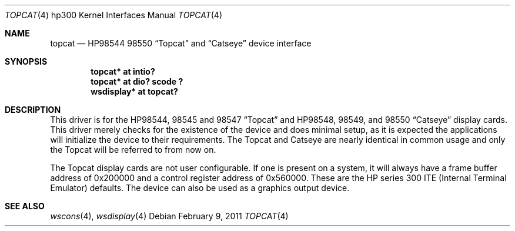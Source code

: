 .\"	topcat.4,v 1.7 2011/02/09 14:37:56 wiz Exp
.\"
.\" Copyright (c) 1990, 1991, 1993
.\"	The Regents of the University of California.  All rights reserved.
.\"
.\" This code is derived from software contributed to Berkeley by
.\" the Systems Programming Group of the University of Utah Computer
.\" Science Department.
.\"
.\" Redistribution and use in source and binary forms, with or without
.\" modification, are permitted provided that the following conditions
.\" are met:
.\" 1. Redistributions of source code must retain the above copyright
.\"    notice, this list of conditions and the following disclaimer.
.\" 2. Redistributions in binary form must reproduce the above copyright
.\"    notice, this list of conditions and the following disclaimer in the
.\"    documentation and/or other materials provided with the distribution.
.\" 3. Neither the name of the University nor the names of its contributors
.\"    may be used to endorse or promote products derived from this software
.\"    without specific prior written permission.
.\"
.\" THIS SOFTWARE IS PROVIDED BY THE REGENTS AND CONTRIBUTORS ``AS IS'' AND
.\" ANY EXPRESS OR IMPLIED WARRANTIES, INCLUDING, BUT NOT LIMITED TO, THE
.\" IMPLIED WARRANTIES OF MERCHANTABILITY AND FITNESS FOR A PARTICULAR PURPOSE
.\" ARE DISCLAIMED.  IN NO EVENT SHALL THE REGENTS OR CONTRIBUTORS BE LIABLE
.\" FOR ANY DIRECT, INDIRECT, INCIDENTAL, SPECIAL, EXEMPLARY, OR CONSEQUENTIAL
.\" DAMAGES (INCLUDING, BUT NOT LIMITED TO, PROCUREMENT OF SUBSTITUTE GOODS
.\" OR SERVICES; LOSS OF USE, DATA, OR PROFITS; OR BUSINESS INTERRUPTION)
.\" HOWEVER CAUSED AND ON ANY THEORY OF LIABILITY, WHETHER IN CONTRACT, STRICT
.\" LIABILITY, OR TORT (INCLUDING NEGLIGENCE OR OTHERWISE) ARISING IN ANY WAY
.\" OUT OF THE USE OF THIS SOFTWARE, EVEN IF ADVISED OF THE POSSIBILITY OF
.\" SUCH DAMAGE.
.\"
.\"     from: @(#)tc.4	8.1 (Berkeley) 6/9/93
.\"
.Dd February 9, 2011
.Dt TOPCAT 4 hp300
.Os
.Sh NAME
.Nm topcat
.Nd
.Tn HP98544
98550
.Dq Topcat
and
.Dq Catseye
device interface
.Sh SYNOPSIS
.Cd "topcat* at intio?"
.Cd "topcat* at dio? scode ?"
.Cd "wsdisplay* at topcat?"
.Sh DESCRIPTION
This driver is for the
.Tn HP98544 ,
98545 and 98547
.Dq Topcat
and
.Tn HP98548 ,
98549, and 98550
.Dq Catseye
display cards.
This driver merely checks for the existence of the device
and does minimal setup, as it is expected the applications will initialize
the device to their requirements.
The Topcat and Catseye are nearly identical in common usage and only the
Topcat will be referred to from now on.
.Pp
The Topcat display cards are not user configurable.
If one is present on a system, it will always have a frame buffer
address of 0x200000 and a control register address of 0x560000.
These are the
.Tn HP
series 300
.Tn ITE
(Internal
Terminal Emulator) defaults.
The device can also be used as a graphics output
device.
.Sh SEE ALSO
.Xr wscons 4 ,
.Xr wsdisplay 4
